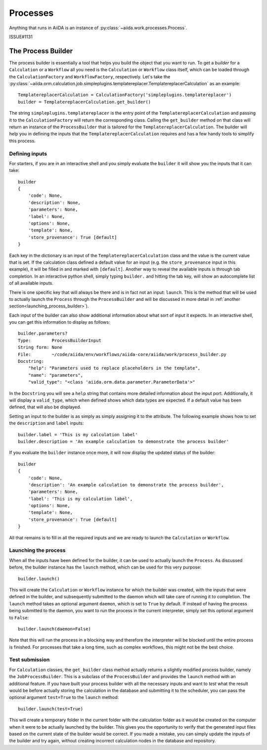 .. _processes:

*********
Processes
*********

Anything that runs in AiiDA is an instance of :py:class:`~aiida.work.processes.Process`.

ISSUE#1131



.. _process_builder:

The Process Builder
===================
The process builder is essentially a tool that helps you build the object that you want to run.
To get a *builder* for a ``Calculation`` or a ``Workflow`` all you need is the ``Calculation`` or ``Workflow`` class itself, which can be loaded through the ``CalculationFactory`` and ``WorkflowFactory``, respectively.
Let's take the :py:class:`~aiida.orm.calculation.job.simpleplugins.templatereplacer.TemplatereplacerCalculation` as an example::

    TemplatereplacerCalculation = CalculationFactory('simpleplugins.templatereplacer')
    builder = TemplatereplacerCalculation.get_builder()

The string ``simpleplugins.templatereplacer`` is the entry point of the ``TemplatereplacerCalculation`` and passing it to the ``CalculationFactory`` will return the corresponding class.
Calling the ``get_builder`` method on that class will return an instance of the ``ProcessBuilder`` that is tailored for the ``TemplatereplacerCalculation``.
The builder will help you in defining the inputs that the ``TemplatereplacerCalculation`` requires and has a few handy tools to simplify this process.

Defining inputs
---------------
For starters, if you are in an interactive shell and you simply evaluate the ``builder`` it will show you the inputs that it can take::

    builder
    {
        'code': None,
        'description': None,
        'parameters': None,
        'label': None,
        'options': None,
        'template': None,
        'store_provenance': True [default]
    }

Each key in the dictionary is an input of the ``TemplatereplacerCalculation`` class and the value is the current value that is set.
If the calculation class defined a default value for an input (e.g. the ``store_provenance`` input in this example), it will be filled in and marked with ``[default]``.
Another way to reveal the available inputs is through tab completion.
In an interactive python shell, simply typing ``builder.`` and hitting the tab key, will show an autocomplete list of all available inputs.

There is one specific key that will always be there and is in fact not an input: ``launch``.
This is the method that will be used to actually launch the ``Process`` through the ``ProcessBuilder`` and will be discussed in more detail in :ref:`another section<launching_process_builder>`).

Each input of the builder can also show additional information about what sort of input it expects.
In an interactive shell, you can get this information to display as follows::

    builder.parameters?
    Type:        ProcessBuilderInput
    String form: None
    File:        ~/code/aiida/env/workflows/aiida-core/aiida/work/process_builder.py
    Docstring:
        "help": "Parameters used to replace placeholders in the template",
        "name": "parameters",
        "valid_type": "<class 'aiida.orm.data.parameter.ParameterData'>"

In the ``Docstring`` you will see a ``help`` string that contains more detailed information about the input port.
Additionally, it will display a ``valid_type``, which when defined shows which data types are expected.
If a default value has been defined, that will also be displayed.

Setting an input to the builder is as simply as simply assigning it to the attribute.
The following example shows how to set the ``description`` and ``label`` inputs::

    builder.label = 'This is my calculation label'
    builder.description = 'An example calculation to demonstrate the process builder'

If you evaluate the ``builder`` instance once more, it will now display the updated status of the builder::

    builder
    {
        'code': None,
        'description': 'An example calculation to demonstrate the process builder',
        'parameters': None,
        'label': 'This is my calculation label',
        'options': None,
        'template': None,
        'store_provenance': True [default]
    }

All that remains is to fill in all the required inputs and we are ready to launch the ``Calculation`` or ``Workflow``.

.. _launching_process_builder:

Launching the process
---------------------
When all the inputs have been defined for the builder, it can be used to actually launch the ``Process``.
As discussed before, the builder instance has the ``launch`` method, which can be used for this very purpose::

    builder.launch()

This will create the ``Calculation`` or ``Workflow`` instance for which the builder was created, with the inputs that were defined in the builder, and subsequently submitted to the daemon which will take care of running it to completion.
The ``launch`` method takes an optional argument ``daemon``, which is set to ``True`` by default.
If instead of having the process being submitted to the daemon, you want to run the process in the current interpreter, simply set this optional argument to ``False``::

    builder.launch(daemon=False)

Note that this will run the process in a blocking way and therefore the interpreter will be blocked until the entire process is finished.
For processes that take a long time, such as complex workflows, this might not be the best choice.


Test submission
---------------
For ``Calculation`` classes, the ``get_builder`` class method actually returns a slightly modified process builder, namely the ``JobProcessBuilder``.
This is a subclass of the ``ProcessBuilder`` and provides the ``launch`` method with an additional feature.
If you have built your process builder with all the necessary inputs and want to *test* what the result would be before actually storing the calculation in the database and submitting it to the scheduler, you can pass the optional argument ``test=True`` to the ``launch`` method::

    builder.launch(test=True)

This will create a temporary folder in the current folder with the calculation folder as it would be created on the computer when it were to be actually launched by the builder.
This gives you the opportunity to verify that the generated input files based on the current state of the builder would be correct.
If you made a mistake, you can simply update the inputs of the builder and try again, without creating incorrect calculation nodes in the database and repository.
